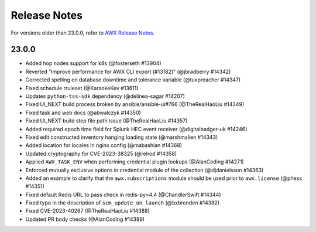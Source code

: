 .. _release_notes:

**************
Release Notes
**************

.. index::
   pair: release notes; v23.00


For versions older than 23.0.0, refer to `AWX Release Notes <https://github.com/ansible/awx/releases>`_.

.. Removed relnotes_current from common/.

23.0.0
-------

- Added hop nodes support for k8s (@fosterseth #13904)
- Reverted "Improve performance for AWX CLI export (#13182)"  (@jbradberry #14342)
- Corrected spelling on database downtime and tolerance variable (@tuxpreacher #14347)
- Fixed schedule rruleset (@KaraokeKev #13611)
- Updates ``python-tss-sdk`` dependency (@delinea-sagar #14207)
- Fixed UI_NEXT build process broken by ansible/ansible-ui#766 (@TheRealHaoLiu #14349)
- Fixed task and web docs (@abwalczyk #14350)
- Fixed UI_NEXT build step file path issue (@TheRealHaoLiu #14357)
- Added required epoch time field for Splunk HEC event receiver (@digitalbadger-uk #14246)
- Fixed edit constructed inventory hanging loading state (@marshmalien #14343)
- Added location for locales in nginx config (@mabashian #14368)
- Updated cryptography for CVE-2023-38325 (@relrod #14358)
- Applied ``AWX_TASK_ENV`` when performing credential plugin lookups (@AlanCoding #14271)
- Enforced mutually exclusive options in credential module of the collection (@djdanielsson #14363)
- Added an example to clarify that the ``awx.subscriptions`` module should be used prior to ``awx.license`` (@phess #14351)
- Fixed default Redis URL to pass check in redis-py>4.4 (@ChandlerSwift #14344)
- Fixed typo in the description of ``scm_update_on_launch`` (@bxbrenden #14382)
- Fixed CVE-2023-40267 (@TheRealHaoLiu #14388)
- Updated PR body checks (@AlanCoding #14389)
